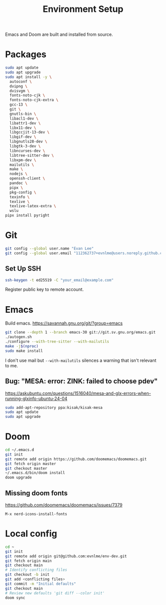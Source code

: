 #+title: Environment Setup

Emacs and Doom are built and installed from source.

* Packages

#+begin_src bash
sudo apt update
sudo apt upgrade
sudo apt install -y \
  autoconf \
  dvipng \
  dvisvgm \
  fonts-noto-cjk \
  fonts-noto-cjk-extra \
  gcc-13 \
  git \
  gnutls-bin \
  libacl1-dev \
  libattr1-dev \
  libx11-dev \
  libgccjit-13-dev \
  libgif-dev \
  libgnutls28-dev \
  libgtk-3-dev \
  libncurses-dev \
  libtree-sitter-dev \
  libxpm-dev \
  mailutils \
  make \
  nodejs \
  openssh-client \
  pandoc \
  pipx \
  pkg-config \
  texinfo \
  texlive \
  texlive-latex-extra \
  wslu
pipx install pyright
#+end_src

* Git

#+BEGIN_SRC bash
git config --global user.name "Evan Lee"
git config --global user.email "112362737+evnlme@users.noreply.github.com"
#+END_SRC

** Set Up SSH

#+BEGIN_SRC bash
ssh-keygen -t ed25519 -C "your_email@example.com"
#+END_SRC

Register public key to remote account.

* Emacs

Build emacs. [[https://savannah.gnu.org/git/?group=emacs]]

#+begin_src bash
git clone --depth 1 --branch emacs-30 git://git.sv.gnu.org/emacs.git
./autogen.sh
./configure --with-tree-sitter --with-mailutils
make -j$(nproc)
sudo make install
#+end_src

I don't use mail but src_bash{--with-mailutils} silences a warning that isn't relevant to me.

** Bug: "MESA: error: ZINK: failed to choose pdev"

[[https://askubuntu.com/questions/1516040/mesa-and-glx-errors-when-running-glxinfo-ubuntu-24-04]]

#+begin_src bash
sudo add-apt-repository ppa:kisak/kisak-mesa
sudo apt update
sudo apt upgrade
#+end_src

* Doom

#+begin_src bash
cd ~/.emacs.d
git init
git remote add origin https://github.com/doomemacs/doomemacs.git
git fetch origin master
git checkout master
~/.emacs.d/bin/doom install
doom upgrade
#+end_src

** Missing doom fonts

[[https://github.com/doomemacs/doomemacs/issues/7379]]

=M-x nerd-icons-install-fonts=

* Local config

#+begin_src bash
cd ~
git init
git remote add origin git@github.com:evnlme/env-dev.git
git fetch origin main
git checkout main
# Identify conflicting files
git checkout -b init
git add <conflicting files>
git commit -m "Initial defaults"
git checkout main
# Review new defaults 'git diff --color init'
doom sync
#+end_src
